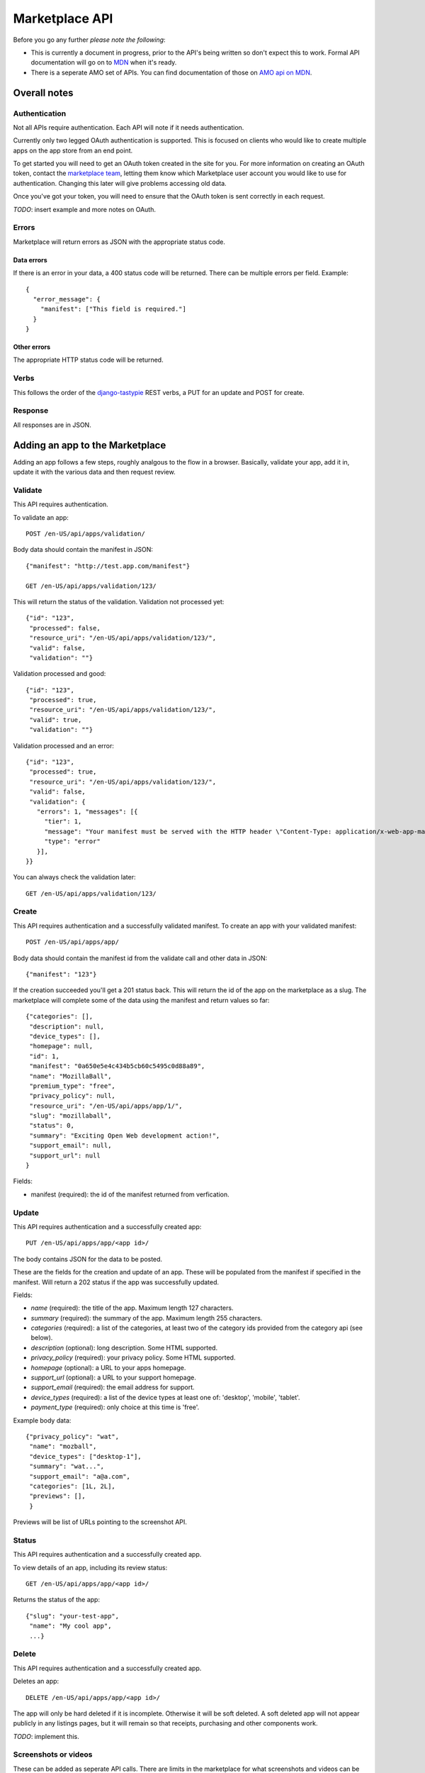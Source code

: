 .. _api:

======================
Marketplace API
======================

Before you go any further *please note the following*:

* This is currently a document in progress, prior to the API's being written so
  don't expect this to work. Formal API documentation will go on to `MDN`_ when
  it's ready.
* There is a seperate AMO set of APIs. You can find documentation of those on
  `AMO api on MDN`_.

Overall notes
-------------

Authentication
==============

Not all APIs require authentication. Each API will note if it needs
authentication.

Currently only two legged OAuth authentication is supported. This is focused on
clients who would like to create multiple apps on the app store from an end
point.

To get started you will need to get an OAuth token created in the site for you.
For more information on creating an OAuth token, contact the `marketplace
team`_, letting them know which Marketplace user account you would like to use
for authentication. Changing this later will give problems accessing old data.

Once you've got your token, you will need to ensure that the OAuth token is
sent correctly in each request.

*TODO*: insert example and more notes on OAuth.

Errors
======

Marketplace will return errors as JSON with the appropriate status code.

Data errors
+++++++++++

If there is an error in your data, a 400 status code will be returned. There
can be multiple errors per field. Example::

        {
          "error_message": {
            "manifest": ["This field is required."]
          }
        }

Other errors
++++++++++++

The appropriate HTTP status code will be returned.

Verbs
=====

This follows the order of the `django-tastypie`_ REST verbs, a PUT for an update and POST for create.

Response
========

All responses are in JSON.

Adding an app to the Marketplace
--------------------------------

Adding an app follows a few steps, roughly analgous to the flow in a browser.
Basically, validate your app, add it in, update it with the various data and
then request review.

Validate
========

This API requires authentication.

To validate an app::

        POST /en-US/api/apps/validation/

Body data should contain the manifest in JSON::

        {"manifest": "http://test.app.com/manifest"}

        GET /en-US/api/apps/validation/123/

This will return the status of the validation. Validation not processed yet::

        {"id": "123",
         "processed": false,
         "resource_uri": "/en-US/api/apps/validation/123/",
         "valid": false,
         "validation": ""}

Validation processed and good::

        {"id": "123",
         "processed": true,
         "resource_uri": "/en-US/api/apps/validation/123/",
         "valid": true,
         "validation": ""}

Validation processed and an error::

        {"id": "123",
         "processed": true,
         "resource_uri": "/en-US/api/apps/validation/123/",
         "valid": false,
         "validation": {
           "errors": 1, "messages": [{
             "tier": 1,
             "message": "Your manifest must be served with the HTTP header \"Content-Type: application/x-web-app-manifest+json\". We saw \"text/html; charset=utf-8\".",
             "type": "error"
           }],
        }}

You can always check the validation later::

        GET /en-US/api/apps/validation/123/

Create
======

This API requires authentication and a successfully validated manifest. To
create an app with your validated manifest::

        POST /en-US/api/apps/app/

Body data should contain the manifest id from the validate call and other data
in JSON::

        {"manifest": "123"}

If the creation succeeded you'll get a 201 status back. This will return the id
of the app on the marketplace as a slug. The marketplace will complete some of
the data using the manifest and return values so far::

        {"categories": [],
         "description": null,
         "device_types": [],
         "homepage": null,
         "id": 1,
         "manifest": "0a650e5e4c434b5cb60c5495c0d88a89",
         "name": "MozillaBall",
         "premium_type": "free",
         "privacy_policy": null,
         "resource_uri": "/en-US/api/apps/app/1/",
         "slug": "mozillaball",
         "status": 0,
         "summary": "Exciting Open Web development action!",
         "support_email": null,
         "support_url": null
        }

Fields:

* manifest (required): the id of the manifest returned from verfication.

Update
======

This API requires authentication and a successfully created app::

        PUT /en-US/api/apps/app/<app id>/

The body contains JSON for the data to be posted.

These are the fields for the creation and update of an app. These will be
populated from the manifest if specified in the manifest. Will return a 202
status if the app was successfully updated.

Fields:

* `name` (required): the title of the app. Maximum length 127 characters.
* `summary` (required): the summary of the app. Maximum length 255 characters.
* `categories` (required): a list of the categories, at least two of the
  category ids provided from the category api (see below).
* `description` (optional): long description. Some HTML supported.
* `privacy_policy` (required): your privacy policy. Some HTML supported.
* `homepage` (optional): a URL to your apps homepage.
* `support_url` (optional): a URL to your support homepage.
* `support_email` (required): the email address for support.
* `device_types` (required): a list of the device types at least one of:
  'desktop', 'mobile', 'tablet'.
* `payment_type` (required): only choice at this time is 'free'.

Example body data::

        {"privacy_policy": "wat",
         "name": "mozball",
         "device_types": ["desktop-1"],
         "summary": "wat...",
         "support_email": "a@a.com",
         "categories": [1L, 2L],
         "previews": [],
         }

Previews will be list of URLs pointing to the screenshot API.

Status
======

This API requires authentication and a successfully created app.

To view details of an app, including its review status::

        GET /en-US/api/apps/app/<app id>/

Returns the status of the app::

        {"slug": "your-test-app",
         "name": "My cool app",
         ...}

Delete
======

This API requires authentication and a successfully created app.

Deletes an app::

        DELETE /en-US/api/apps/app/<app id>/

The app will only be hard deleted if it is incomplete. Otherwise it will be
soft deleted. A soft deleted app will not appear publicly in any listings
pages, but it will remain so that receipts, purchasing and other components
work.

*TODO*: implement this.

Screenshots or videos
=====================

These can be added as seperate API calls. There are limits in the marketplace
for what screenshots and videos can be accepted. There is a 5MB limit on file
uploads.

Create
++++++

Create a screenshot or video::

        PUT /en-US/api/apps/preview/?app=<app id>

The body should contain the screenshot or video to be uploaded in the following
format::

        {"position": 1, "file": {"type": "image/jpg", "data": "iVBOR..."}}

Fields:

* `file`: a dictionary containing two fields:
  * `type`: the content type
  * `data`: base64 encoded string of the preview to be added
* `position`: the position of the preview on the app. We show the previews in
  order

This will return a 201 if the screenshot or video is successfully created. If
not we'll return the reason for the error.

Returns the screenshot id::

        {"position": 1, "thumbnail_url": "/img/uploads/...",
         "image_url": "/img/uploads/...", "filetype": "image/png",
         "resource_uri": "/en-US/api/apps/preview/1/"}

Get
+++

Get information about the screenshot or video::


        GET /en-US/api/apps/preview/<preview id>/

Returns::

        {"addon": "/en-US/api/apps/app/1/", "id": 1, "position": 1,
         "thumbnail_url": "/img/uploads/...", "image_url": "/img/uploads/...",
         "filetype": "image/png", "resource_uri": "/en-US/api/apps/preview/1/"}


Delete
++++++

Delete a screenshot of video::

        DELETE /en-US/api/apps/previe/<preview id>/

This will return a 204 if the screenshot has been deleted.


Other APIs
----------

These APIs are not directly about updating Apps. They do not require any
authentication.

Categories
==========

No authentication required.

To find a list of categories available on the marketplace::

        GET /en-US/api/apps/category/

Returns the list of categories::

        {"meta":
            {"limit": 20, "next": null, "offset": 0,
             "previous": null, "total_count": 1},
         "objects":
            [{"id": 1, "name": "Webapp",
              "resource_uri": "/en-US/api/apps/category/1/"}]
        }

Use the `id` of the category in your app updating.

Search
======

No authentication required.

To find a list of apps in a category on the marketplace::

        GET /en-US/api/apps/search/

Returns a list of the apps sorted by relevance::

        {"meta": {},
         "objects":
            [{"absolute_url": "http://../en-US/app/marble-run-1/",
              "premium_type": 3, "slug": "marble-run-1", id="26",
              "icon_url": "http://../addon_icons/0/26-32.png",
              "resource_uri": null
             }
         ...

Arguments:

* `cat` (optional): use the category API to find the ids of the categories
* `sort` (optional): one of 'downloads', 'rating', 'price', 'created'

Example, to specify a category sorted by rating::

        GET /en-US/api/apps/search/?cat=1&sort=rating

Sorting options:

.. _`MDN`: https://developer.mozilla.org
.. _`marketplace team`: marketplace-team@mozilla.org
.. _`django-tastypie`: https://github.com/toastdriven/django-tastypie
.. _`AMO api on MDN`: https://developer.mozilla.org/en/addons.mozilla.org_%28AMO%29_API_Developers%27_Guide

